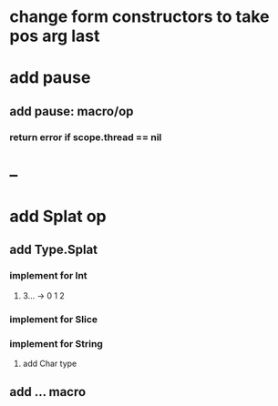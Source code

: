 * change form constructors to take pos arg last
* add pause
** add pause: macro/op
*** return error if scope.thread == nil
* --
* add Splat op
** add Type.Splat
*** implement for Int
**** 3... -> 0 1 2
*** implement for Slice
*** implement for String
**** add Char type
** add ... macro
   

